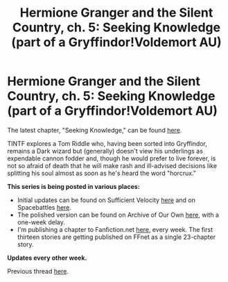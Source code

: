 #+TITLE: Hermione Granger and the Silent Country, ch. 5: Seeking Knowledge (part of a Gryffindor!Voldemort AU)

* Hermione Granger and the Silent Country, ch. 5: Seeking Knowledge (part of a Gryffindor!Voldemort AU)
:PROPERTIES:
:Author: callmesalticidae
:Score: 11
:DateUnix: 1610044658.0
:DateShort: 2021-Jan-07
:FlairText: Self-Promotion
:END:
The latest chapter, "Seeking Knowledge," can be found [[https://archiveofourown.org/works/27111157/chapters/69917787][here]].

TINTF explores a Tom Riddle who, having been sorted into Gryffindor, remains a Dark wizard but (generally) doesn't view his underlings as expendable cannon fodder and, though he would prefer to live forever, is not so afraid of death that he will make rash and ill-advised decisions like splitting his soul almost as soon as he's heard the word "horcrux."

*This series is being posted in various places:*

- Initial updates can be found on Sufficient Velocity [[https://forums.sufficientvelocity.com/threads/there-is-nothing-to-fear-harry-potter-au-gryffindor-voldemort.49249/][here]] and on Spacebattles [[https://forums.spacebattles.com/threads/there-is-nothing-to-fear-harry-potter-au-gryffindor-voldemort.667057/][here]].
- The polished version can be found on Archive of Our Own [[https://archiveofourown.org/series/1087368][here]], with a one-week delay.
- I'm publishing a chapter to Fanfiction.net [[https://www.fanfiction.net/s/13715432/1/There-is-Nothing-to-Fear][here]], every week. The first thirteen stories are getting published on FFnet as a single 23-chapter story.

*Updates every other week.*

Previous thread [[https://old.reddit.com/r/HPfanfiction/comments/kjl26t/hermione_granger_and_the_silent_country_ch_4_roar/][here]].


